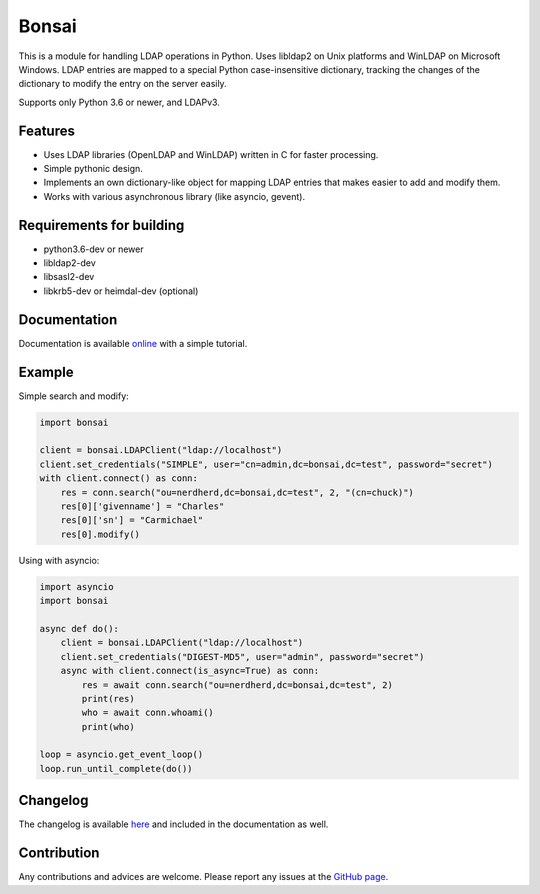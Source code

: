 Bonsai
======

.. image:: https://img.shields.io/pypi/v/bonsai.svg?style=flat-square
    :target: https://pypi.python.org/pypi/bonsai/
    :alt: PyPI Version

.. image:: https://img.shields.io/endpoint.svg?url=https%3A%2F%2Factions-badge.atrox.dev%2Fnoirello%2Fbonsai%2Fbadge%3Fref%3Ddev&style=flat-square
    :target: https://actions-badge.atrox.dev/noirello/bonsai/goto?ref=dev
    :alt: GitHub Action Build Status

.. image:: https://dev.azure.com/noirello/bonsai/_apis/build/status/noirello.bonsai?branchName=dev
    :target: https://dev.azure.com/noirello/bonsai/_build
    :alt: Azure Pipelines Status

.. image:: https://img.shields.io/appveyor/ci/noirello/bonsai/dev.svg?style=flat-square
    :target: https://ci.appveyor.com/project/noirello/bonsai
    :alt: AppVeyor CI Build Status

.. image:: https://img.shields.io/codecov/c/github/noirello/bonsai/dev.svg?style=flat-square
    :target: https://codecov.io/github/noirello/bonsai?branch=dev
    :alt: Coverage Status

.. image:: https://readthedocs.org/projects/bonsai/badge/?version=latest&style=flat-square
    :target: http://bonsai.readthedocs.org/en/latest/
    :alt: Documentation Status

.. image:: https://img.shields.io/badge/license-MIT-blue.svg?style=flat-square
    :target: https://raw.githubusercontent.com/noirello/bonsai/master/LICENSE
    :alt: GitHub License

This is a module for handling LDAP operations in Python. Uses libldap2 on Unix platforms and
WinLDAP on Microsoft Windows. LDAP entries are mapped to a special Python case-insensitive
dictionary, tracking the changes of the dictionary to modify the entry on the server easily.

Supports only Python 3.6 or newer, and LDAPv3.

Features
--------

-  Uses LDAP libraries (OpenLDAP and WinLDAP) written in C for faster
   processing.
-  Simple pythonic design.
-  Implements an own dictionary-like object for mapping LDAP entries
   that makes easier to add and modify them.
-  Works with various asynchronous library (like asyncio, gevent).

Requirements for building
-------------------------

-  python3.6-dev or newer
-  libldap2-dev
-  libsasl2-dev
-  libkrb5-dev or heimdal-dev (optional)

Documentation
-------------

Documentation is available `online`_ with a simple tutorial.

Example
-------

Simple search and modify:

.. code:: python

        import bonsai

        client = bonsai.LDAPClient("ldap://localhost")
        client.set_credentials("SIMPLE", user="cn=admin,dc=bonsai,dc=test", password="secret")
        with client.connect() as conn:
            res = conn.search("ou=nerdherd,dc=bonsai,dc=test", 2, "(cn=chuck)")
            res[0]['givenname'] = "Charles"
            res[0]['sn'] = "Carmichael"
            res[0].modify()

Using with asyncio:

.. code:: python3

        import asyncio
        import bonsai

        async def do():
            client = bonsai.LDAPClient("ldap://localhost")
            client.set_credentials("DIGEST-MD5", user="admin", password="secret")
            async with client.connect(is_async=True) as conn:
                res = await conn.search("ou=nerdherd,dc=bonsai,dc=test", 2)
                print(res)
                who = await conn.whoami()
                print(who)

        loop = asyncio.get_event_loop()
        loop.run_until_complete(do())

Changelog
---------

The changelog is available `here`_ and included in the documentation as well.

Contribution
------------

Any contributions and advices are welcome. Please report any issues at
the `GitHub page`_.

.. _online: http://bonsai.readthedocs.org/en/latest/
.. _here: https://github.com/noirello/bonsai/blob/master/CHANGELOG.rst
.. _GitHub page: https://github.com/Noirello/bonsai/issues
